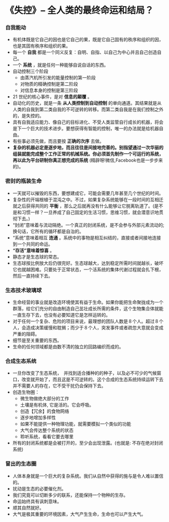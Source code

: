 *  《失控》-- 全人类的最终命运和结局？
*** 自我能动
     + 有机体既是它自己的因也是它自己的果，既是它自己固有的秩序和组织的因，也是其固有秩序和组织的果。
     + 每一个 *自我* 都是一个同义反复：自明、自指、以自己为中心并且自己创造自己。
     + 一个 *系统* ，就是任何一种能够自说自话的东西。
     + 自动控制三个阶段
       - 由蒸汽机所引发的能量控制的第一阶段
       - 对物质的精确控制是第二阶段
       - 对信息本身的控制是第三阶段
     + 21 世纪的核心事件，是对 *信息的颠覆* 。
     + 自动化的历史，就是一条 *从人类控制到自动控制* 的单向通道。其结果就是从人类的自我到第二类自我的不可逆转的转移。而第二类自我是在我们控制之外的，是失控的。
     + 具有自我适应能力、像自己的目标进化、不受人类监管自行成长的机器，将会是下一个巨大的技术进步。要想获得有智能的控制，唯一的办法就是给机器自由。
     + 有些事必须先做，而且要按 *正确的次序* 去做。
     + *复杂的机器必定是逐步地，而且往往是间接地完善的。别指望通过一次华丽的组装就能完成整个工作正常的机械系统。你必须首先制作一个可运行的系统，再以此为平台研制你真正想完成的系统* (精辟呀!微信,Facebook也是一步步来的)。
*** 密封的瓶装生命
     + 一天就可以摧毁的东西，要想建成它，可能会需要几年甚至几个世纪的时间。
     + 复杂性的开端根植于混沌之中。不过，如果复杂系统能够在一段时间的互相迁就之后获得共同的 *平衡* ，那么之后就再没有什么能够让它脱离轨道了。(是不是和习惯一样？一旦养成了自己固定的生活习惯，思维习惯，就会潜意识地贯彻下去。)
     + “封闭”意味着与流动隔绝。一个真正的封闭系统，是不会参与外部元素流动的; 换句话，它所有的循环都是自治的。
     + “系统”意味着相互 *连通* 。系统中的事物是相互纠结的，直接或者间接地连接到一个共同的命运。
     + *“存活”意味着惊喜* 。
     + 静态才是生态球的常态。
     + 生态球按比例放大后仍很完好。生态球越大，达到稳定所需时间就越长，破坏它也就越困难。只要处于正常状态，一个活系统的集体代谢过程就会扎下根，然后一直持续下去。
*** 生态技术玻璃球
     + 生命经营的事业就是改造环境使其有益于生命。如果你能把生命聚拢成为一个群落，给它们充分的自由制造自己茁壮成长所需的条件，这个生物集合体就能一直生存下去，也没有必要知道它是怎样运转的。
     + 对于任何一个复杂、危险的项目来说，最理想的团队人数是８个人。超过８个人，会造成决策缓慢和耽搁；而少于８个人，突发事件或者疏忽大意就会变成严重的阻碍。
     + 细节是至关重要的东西。
     + 生命的任何领域都是由数不清的独立的回路编织而成的。
*** 合成生态系统
    + 一旦你改变了生态系统，　并找到适合播种的的种子，以及必不可少的气候窗口，改变就开始了，而且这是不可逆转的。这个合成的生态系统持续运转下去并不需要人的存在，它不受干扰仍会保持下去。
    + 创造生物圈：
      - 微生物做绝大部分的工作
      - 土壤是有机体, 它是活的。它会呼吸。
      - 创造【冗余】的食物网络
      - 逐步地增加多样性
      - 如果不能提供一种物理功能，就需要模拟一个类似的功能
      - 大气会传达整个系统的状态
      - 聆听系统，看看它要去哪里
    + 所有的封闭系统都是会被打开的，至少会出现泄露。(也就是: 不存在绝对封闭系统)
*** 冒出的生态圈
    + 人体本身就是一个巨大的复杂系统。我们从自然中获得的施与是令人难以置信的。
    + 扰动是生态的必要催化剂。
    + 我们究竟可以切断多少的联系，还能保持一个物种的生存。
    + 命运始终具有讽刺意味。
    + 顺其自然就好。
    + 大气是极其重要的环境因素，大气产生生命，生命也可以产生大气。
